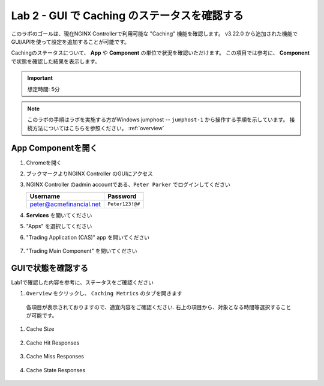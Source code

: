 Lab 2 - GUI で Caching のステータスを確認する
######################################################

このラボのゴールは、現在NGINX Controllerで利用可能な "Caching" 機能を確認します。
v3.22.0 から追加された機能でGUI/APIを使って設定を追加することが可能です。


Cachingのステータスについて、 **App** や **Component** の単位で状況を確認いただけます。
この項目では参考に、 **Component** で状態を確認した結果を表示します。

.. IMPORTANT::
    想定時間: 5分

.. NOTE::
    このラボの手順はラボを実施する方がWindows jumphost -- ``jumphost-1`` から操作する手順を示しています。
    接続方法についてはこちらを参照ください。 :ref:`overview` 


App Componentを開く
-------------------------

#. Chromeを開く

#. ブックマークよりNGINX Controller のGUIにアクセス

   .. image:: ../media/ControllerBookmark.png
      :width: 600

#. NGINX Controller のadmin accountである、``Peter Parker`` でログインしてください

   +-------------------------+-----------------+
   |      Username           |    Password     |
   +=========================+=================+
   | peter@acmefinancial.net | ``Peter123!@#`` |
   +-------------------------+-----------------+

   .. image:: ../media/ControllerLogin-Peter.png
      :width: 400

#. **Services** を開いてください

   .. image:: ../media/Tile-Services.png
      :width: 200

#. "Apps" を選択してください

   .. image:: ../media/Services-Apps.png
      :width: 200

#. "Trading Application (CAS)" app を開いてください

    .. image:: ./media/TradingMainCASApp.png
        :width: 600

#. "Trading Main Component" を開いてください

    .. image:: ./media/M5L2TradingMainCASComponent.png
        :width: 600


GUIで状態を確認する
----

Lab1で確認した内容を参考に、ステータスをご確認ください

#. ``Overview`` をクリックし、 ``Caching Metrics`` のタブを開きます

    .. image:: ./media/M5L2CacheMenu.png
        :width: 600

  各項目が表示されておりますので、適宜内容をご確認ください.
  右上の項目から、対象となる時間等選択することが可能です。

#. Cache Size

    .. image:: ./media/M5L2CacheStatus1.png
        :width: 600

#. Cache Hit Responses

    .. image:: ./media/M5L2CacheStatus2.png
        :width: 600

#. Cache Miss Responses

    .. image:: ./media/M5L2CacheStatus3.png
        :width: 600

#. Cache State Responses

    .. image:: ./media/M5L2CacheStatus4.png
        :width: 600

